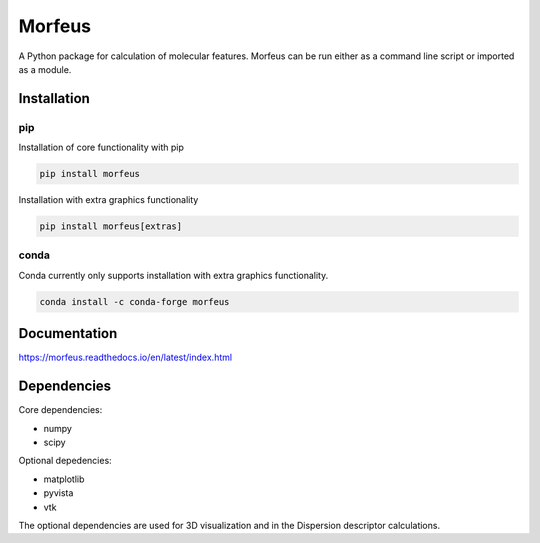 =========
Morfeus
=========

A Python package for calculation of molecular features. Morfeus can be run
either as a command line script or imported as a module.

************
Installation
************

###
pip
###

Installation of core functionality with pip

.. code-block:: console

  pip install morfeus

Installation with extra graphics functionality

.. code-block:: console

  pip install morfeus[extras]


#####
conda
#####

Conda currently only supports installation with extra graphics functionality.

.. code-block:: console

  conda install -c conda-forge morfeus

*************
Documentation
*************

https://morfeus.readthedocs.io/en/latest/index.html

************
Dependencies
************

Core dependencies:

* numpy
* scipy

Optional depedencies:

* matplotlib
* pyvista
* vtk

The optional dependencies are used for 3D visualization and in the Dispersion
descriptor calculations.